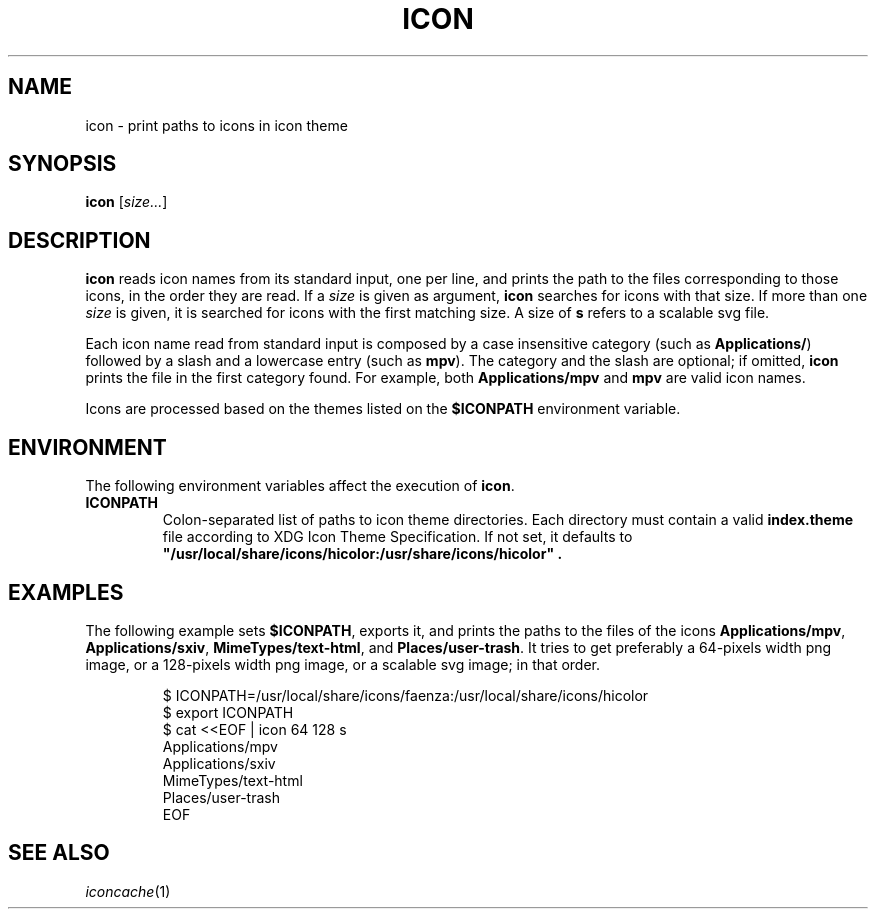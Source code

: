 .TH ICON 1
.SH NAME
icon \- print paths to icons in icon theme
.SH SYNOPSIS
.B icon
.RI [ size... ]
.SH DESCRIPTION
.B icon
reads icon names from its standard input, one per line,
and prints the path to the files corresponding to those icons,
in the order they are read.
If a
.I size
is given as argument,
.B icon
searches for icons with that size.
If more than one
.I size
is given, it is searched for icons with the first matching size.
A size of
.B s
refers to a scalable svg file.
.PP
Each icon name read from standard input
is composed by a case insensitive category
(such as
.BR Applications/ )
followed by a slash
and a lowercase entry
(such as
.BR mpv ).
The category and the slash are optional;
if omitted,
.B icon
prints the file in the first category found.
For example, both
.B Applications/mpv
and
.B mpv
are valid icon names.
.PP
Icons are processed based on the themes listed on the
.B $ICONPATH
environment variable.
.SH ENVIRONMENT
The following environment variables affect the execution of
.BR icon .
.TP
.B ICONPATH
Colon-separated list of paths to icon theme directories.
Each directory must contain a valid
.B index.theme
file according to XDG Icon Theme Specification.
If not set, it defaults to
.B \(dq/usr/local/share/icons/hicolor:/usr/share/icons/hicolor\(dq .
.SH EXAMPLES
The following example sets
.BR $ICONPATH ,
exports it, and prints the paths to the files of the icons
.BR Applications/mpv ,
.BR Applications/sxiv ,
.BR MimeTypes/text-html ,
and
.BR Places/user-trash .
It tries to get preferably a 64-pixels width png image,
or a 128-pixels width png image,
or a scalable svg image; in that order.
.IP
.EX
$ ICONPATH=/usr/local/share/icons/faenza:/usr/local/share/icons/hicolor
$ export ICONPATH
$ cat <<EOF | icon 64 128 s
Applications/mpv
Applications/sxiv
MimeTypes/text-html
Places/user-trash
EOF
.EE
.SH SEE ALSO
.IR iconcache (1)
